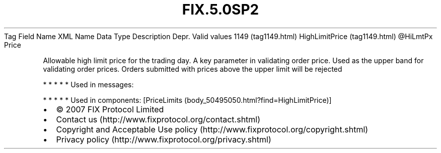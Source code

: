 .TH FIX.5.0SP2 "" "" "Tag #1149"
Tag
Field Name
XML Name
Data Type
Description
Depr.
Valid values
1149 (tag1149.html)
HighLimitPrice (tag1149.html)
\@HiLmtPx
Price
.PP
Allowable high limit price for the trading day. A key parameter in
validating order price. Used as the upper band for validating order
prices. Orders submitted with prices above the upper limit will be
rejected
.PP
   *   *   *   *   *
Used in messages:
.PP
   *   *   *   *   *
Used in components:
[PriceLimits (body_50495050.html?find=HighLimitPrice)]

.PD 0
.P
.PD

.PP
.PP
.IP \[bu] 2
© 2007 FIX Protocol Limited
.IP \[bu] 2
Contact us (http://www.fixprotocol.org/contact.shtml)
.IP \[bu] 2
Copyright and Acceptable Use policy (http://www.fixprotocol.org/copyright.shtml)
.IP \[bu] 2
Privacy policy (http://www.fixprotocol.org/privacy.shtml)
